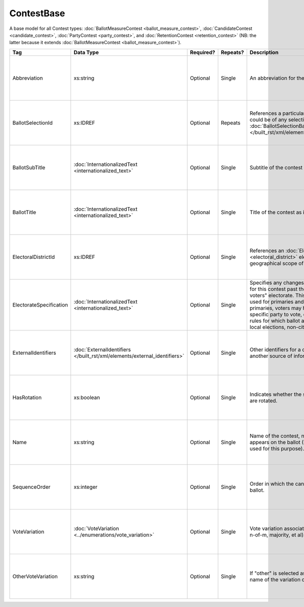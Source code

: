 .. This file is auto-generated.  Do not edit it by hand!

.. _xml-multi-contest-base:

ContestBase
===========

A base model for all Contest types: :doc:`BallotMeasureContest <ballot_measure_contest>`,
:doc:`CandidateContest <candidate_contest>`, :doc:`PartyContest <party_contest>`,
and :doc:`RetentionContest <retention_contest>` (NB: the latter because it extends
:doc:`BallotMeasureContest <ballot_measure_contest>`).

+-------------------------+-------------------------------------------------+--------------+--------------+---------------------------------------------------+------------------------------------------+
| Tag                     | Data Type                                       | Required?    | Repeats?     | Description                                       | Error Handling                           |
+=========================+=================================================+==============+==============+===================================================+==========================================+
| Abbreviation            | xs:string                                       | Optional     | Single       | An abbreviation for the contest.                  | If the field is invalid or not present,  |
|                         |                                                 |              |              |                                                   | then the implementation should ignore    |
|                         |                                                 |              |              |                                                   | it.                                      |
+-------------------------+-------------------------------------------------+--------------+--------------+---------------------------------------------------+------------------------------------------+
| BallotSelectionId       | xs:IDREF                                        | Optional     | Repeats      | References a particular BallotSelection, which    | If the field is invalid or not present,  |
|                         |                                                 |              |              | could be of any selection type that extends       | then the implementation should ignore    |
|                         |                                                 |              |              | :doc:`BallotSelectionBase                         | it.                                      |
|                         |                                                 |              |              | </built_rst/xml/elements/ballot_selection_base>`. |                                          |
+-------------------------+-------------------------------------------------+--------------+--------------+---------------------------------------------------+------------------------------------------+
| BallotSubTitle          | :doc:`InternationalizedText                     | Optional     | Single       | Subtitle of the contest as it appears on the      | If the element is invalid or not         |
|                         | <internationalized_text>`                       |              |              | ballot.                                           | present, then the implementation should  |
|                         |                                                 |              |              |                                                   | ignore it.                               |
+-------------------------+-------------------------------------------------+--------------+--------------+---------------------------------------------------+------------------------------------------+
| BallotTitle             | :doc:`InternationalizedText                     | Optional     | Single       | Title of the contest as it appears on the ballot. | If the element is invalid or not         |
|                         | <internationalized_text>`                       |              |              |                                                   | present, then the implementation should  |
|                         |                                                 |              |              |                                                   | ignore it.                               |
+-------------------------+-------------------------------------------------+--------------+--------------+---------------------------------------------------+------------------------------------------+
| ElectoralDistrictId     | xs:IDREF                                        | Optional     | Single       | References an :doc:`ElectoralDistrict             | If the field is invalid or not present,  |
|                         |                                                 |              |              | <electoral_district>` element that represents the | then the implementation should ignore    |
|                         |                                                 |              |              | geographical scope of the contest.                | it.                                      |
+-------------------------+-------------------------------------------------+--------------+--------------+---------------------------------------------------+------------------------------------------+
| ElectorateSpecification | :doc:`InternationalizedText                     | Optional     | Single       | Specifies any changes to the eligible electorate  | If the element is invalid or not         |
|                         | <internationalized_text>`                       |              |              | for this contest past the usual, "all registered  | present, then the implementation should  |
|                         |                                                 |              |              | voters" electorate. This subtag will most often   | ignore it.                               |
|                         |                                                 |              |              | be used for primaries and local elections. In     |                                          |
|                         |                                                 |              |              | primaries, voters may have to be registered as a  |                                          |
|                         |                                                 |              |              | specific party to vote, or there may be special   |                                          |
|                         |                                                 |              |              | rules for which ballot a voter can pull. In some  |                                          |
|                         |                                                 |              |              | local elections, non-citizens can vote.           |                                          |
+-------------------------+-------------------------------------------------+--------------+--------------+---------------------------------------------------+------------------------------------------+
| ExternalIdentifiers     | :doc:`ExternalIdentifiers                       | Optional     | Single       | Other identifiers for a contest that links to     | If the element is invalid or not         |
|                         | </built_rst/xml/elements/external_identifiers>` |              |              | another source of information.                    | present, then the implementation should  |
|                         |                                                 |              |              |                                                   | ignore it.                               |
+-------------------------+-------------------------------------------------+--------------+--------------+---------------------------------------------------+------------------------------------------+
| HasRotation             | xs:boolean                                      | Optional     | Single       | Indicates whether the selections in the contest   | If the field is invalid or not present,  |
|                         |                                                 |              |              | are rotated.                                      | then the implementation should ignore    |
|                         |                                                 |              |              |                                                   | it.                                      |
+-------------------------+-------------------------------------------------+--------------+--------------+---------------------------------------------------+------------------------------------------+
| Name                    | xs:string                                       | Optional     | Single       | Name of the contest, not necessarily how it       | If the field is invalid or not present,  |
|                         |                                                 |              |              | appears on the ballot (NB: BallotTitle should be  | then the implementation should ignore    |
|                         |                                                 |              |              | used for this purpose).                           | it.                                      |
+-------------------------+-------------------------------------------------+--------------+--------------+---------------------------------------------------+------------------------------------------+
| SequenceOrder           | xs:integer                                      | Optional     | Single       | Order in which the candidates are listed on the   | If the field is invalid or not present,  |
|                         |                                                 |              |              | ballot.                                           | then the implementation should ignore    |
|                         |                                                 |              |              |                                                   | it.                                      |
+-------------------------+-------------------------------------------------+--------------+--------------+---------------------------------------------------+------------------------------------------+
| VoteVariation           | :doc:`VoteVariation                             | Optional     | Single       | Vote variation associated with the contest (e.g.  | If the field is invalid or not present,  |
|                         | <../enumerations/vote_variation>`               |              |              | n-of-m, majority, et al).                         | then the implementation should ignore    |
|                         |                                                 |              |              |                                                   | it.                                      |
+-------------------------+-------------------------------------------------+--------------+--------------+---------------------------------------------------+------------------------------------------+
| OtherVoteVariation      | xs:string                                       | Optional     | Single       | If "other" is selected as the **VoteVariation**,  | If the field is invalid or not present,  |
|                         |                                                 |              |              | the name of the variation can be specified here.  | then the implementation should ignore    |
|                         |                                                 |              |              |                                                   | it.                                      |
+-------------------------+-------------------------------------------------+--------------+--------------+---------------------------------------------------+------------------------------------------+
